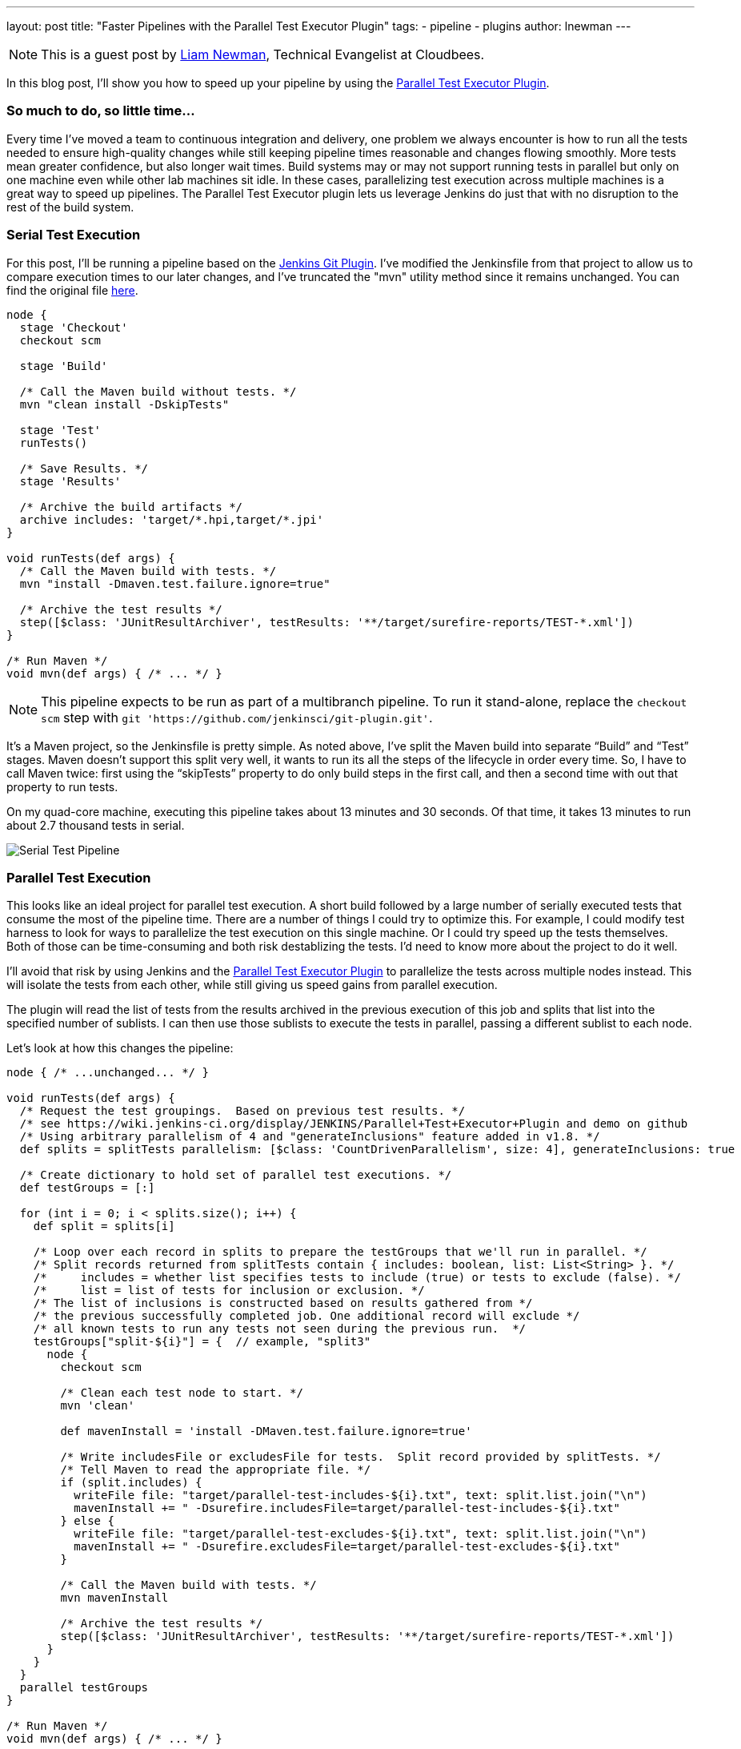---
layout: post
title: "Faster Pipelines with the Parallel Test Executor Plugin"
tags:
- pipeline
- plugins
author: lnewman
---

NOTE: This is a guest post by link:https://github.com/bitwiseman[Liam Newman],
Technical Evangelist at Cloudbees.

In this blog post, I’ll show you how to speed up your pipeline by using the
link:https://wiki.jenkins-ci.org/display/JENKINS/Parallel+Test+Executor+Plugin[Parallel Test Executor Plugin].

=== So much to do, so little time...

Every time I've moved a team to continuous integration and delivery, one problem
we always encounter is how to run all the tests needed to ensure high-quality
changes while still keeping pipeline times reasonable and changes flowing
smoothly. More tests mean greater confidence, but also longer wait times.
Build systems may or may not support running tests in parallel but only on one
machine even while other lab machines sit idle.  In these cases, parallelizing
test execution across multiple machines is a great way to speed up pipelines.
The Parallel Test Executor plugin lets us leverage Jenkins do just that with no
disruption to the rest of the build system.


=== Serial Test Execution

For this post, I’ll be running a pipeline based on the
link:https://github.com/jenkinsci/git-plugin[Jenkins Git Plugin]. I've modified
the Jenkinsfile from that project to allow us to compare execution times to our
later changes, and I've truncated the "mvn" utility method since it remains
unchanged.  You can find the original file
link:https://github.com/bitwiseman/git-plugin/blob/7a31858e61d2ca2e752b0e4f1285bddcb7a75c4d/Jenkinsfile[here].

[source,groovy]
----
node {
  stage 'Checkout'
  checkout scm

  stage 'Build'

  /* Call the Maven build without tests. */
  mvn "clean install -DskipTests"

  stage 'Test'
  runTests()

  /* Save Results. */
  stage 'Results'

  /* Archive the build artifacts */
  archive includes: 'target/*.hpi,target/*.jpi'
}

void runTests(def args) {
  /* Call the Maven build with tests. */
  mvn "install -Dmaven.test.failure.ignore=true"

  /* Archive the test results */
  step([$class: 'JUnitResultArchiver', testResults: '**/target/surefire-reports/TEST-*.xml'])
}

/* Run Maven */
void mvn(def args) { /* ... */ }
----

[NOTE]
====
This pipeline expects to be run as part of a multibranch pipeline.
To run it stand-alone, replace the `checkout scm` step with
`git 'https://github.com/jenkinsci/git-plugin.git'`.
====


It’s a Maven project, so the Jenkinsfile is pretty simple.
As noted above, I’ve split the Maven build into separate “Build” and “Test”
stages.  Maven doesn’t support this split very well, it wants to run its all
the steps of the lifecycle in order every time. So, I have to call Maven twice:
first using the “skipTests” property to do only build steps in the first call,
and then a second time with out that property to run tests.

On my quad-core machine, executing this pipeline takes about 13 minutes and 30
seconds.  Of that time, it takes 13 minutes to run about 2.7 thousand tests in
serial.

image::/images/post-images/2016-06-16/serial.png[Serial Test Pipeline, role=center]


=== Parallel Test Execution

This looks like an ideal project for parallel test execution.  A short build
followed by a large number of serially executed tests that consume the most of
the pipeline time.  There are a number of things I could try to optimize this.
For example, I could modify test harness to look for ways to parallelize
the test execution on this single machine.  Or I could try speed up the tests
themselves.  Both of those can be time-consuming and both risk destablizing the
tests. I'd need to know more about the project to do it well.

I'll avoid that risk by using Jenkins and the
link:https://wiki.jenkins-ci.org/display/JENKINS/Parallel+Test+Executor+Plugin[Parallel Test Executor Plugin] to
parallelize the tests across multiple nodes instead. This will isolate the tests
from each other, while still giving us speed gains from parallel execution.

The plugin will read the list of tests from the results archived in the previous execution of this
job and splits that list into the specified number of sublists. I can then use
those sublists to execute the tests in parallel, passing a different sublist to
each node.

Let’s look at how this changes the pipeline:

[source,groovy]
----
node { /* ...unchanged... */ }

void runTests(def args) {
  /* Request the test groupings.  Based on previous test results. */
  /* see https://wiki.jenkins-ci.org/display/JENKINS/Parallel+Test+Executor+Plugin and demo on github
  /* Using arbitrary parallelism of 4 and "generateInclusions" feature added in v1.8. */
  def splits = splitTests parallelism: [$class: 'CountDrivenParallelism', size: 4], generateInclusions: true

  /* Create dictionary to hold set of parallel test executions. */
  def testGroups = [:]

  for (int i = 0; i < splits.size(); i++) {
    def split = splits[i]

    /* Loop over each record in splits to prepare the testGroups that we'll run in parallel. */
    /* Split records returned from splitTests contain { includes: boolean, list: List<String> }. */
    /*     includes = whether list specifies tests to include (true) or tests to exclude (false). */
    /*     list = list of tests for inclusion or exclusion. */
    /* The list of inclusions is constructed based on results gathered from */
    /* the previous successfully completed job. One additional record will exclude */
    /* all known tests to run any tests not seen during the previous run.  */
    testGroups["split-${i}"] = {  // example, "split3"
      node {
        checkout scm

        /* Clean each test node to start. */
        mvn 'clean'

        def mavenInstall = 'install -DMaven.test.failure.ignore=true'

        /* Write includesFile or excludesFile for tests.  Split record provided by splitTests. */
        /* Tell Maven to read the appropriate file. */
        if (split.includes) {
          writeFile file: "target/parallel-test-includes-${i}.txt", text: split.list.join("\n")
          mavenInstall += " -Dsurefire.includesFile=target/parallel-test-includes-${i}.txt"
        } else {
          writeFile file: "target/parallel-test-excludes-${i}.txt", text: split.list.join("\n")
          mavenInstall += " -Dsurefire.excludesFile=target/parallel-test-excludes-${i}.txt"
        }

        /* Call the Maven build with tests. */
        mvn mavenInstall

        /* Archive the test results */
        step([$class: 'JUnitResultArchiver', testResults: '**/target/surefire-reports/TEST-*.xml'])
      }
    }
  }
  parallel testGroups
}

/* Run Maven */
void mvn(def args) { /* ... */ }
----

That’s it!  The change is significant but it is all encapsulated in this one
method in the Jenkinsfile.

=== Great (ish) Success!

Here's the results for the new pipeline with parallel test execution:

image::/images/post-images/2016-06-16/serial-vs-parallel.png[Pipeline Duration Comparison, role=center]

The tests ran almost twice as fast, without changes outside pipeline.  Great!

However, I used 4 test executors, so why am I not seeing a 4x? improvement.
A quick review of the logs shows the problem: A small number of tests are taking up
to 5 minutes each to complete! This is actually good news.  It means that I
should be able to see further improvement in pipeline throughput just by refactoring
those few long running tests into smaller parts.

=== Conclusion

While I would like to have seen closer to a 4x improvement to match to number
of executors, 2x is still perfectly respectable. If I were working on a group of projects
with similar pipelines, I'd be completely comfortable reusing these same changes
on my other project and I'd expect to similar improvement without any disruption to
other tools or processes.


=== Links

* https://wiki.jenkins-ci.org/display/JENKINS/Parallel+Test+Executor+Plugin

